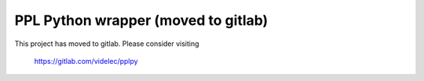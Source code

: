 PPL Python wrapper (moved to gitlab)
====================================

This project has moved to gitlab. Please consider visiting

    https://gitlab.com/videlec/pplpy
